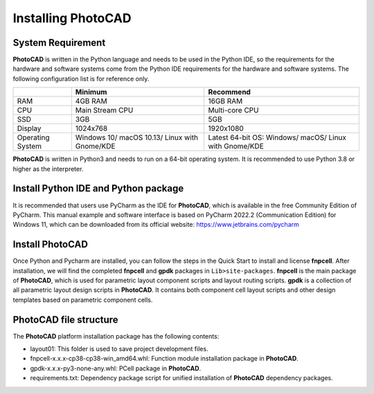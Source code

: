 Installing PhotoCAD
^^^^^^^^^^^^^^^^^^^^^^^^^^^^^^^^^^^^^^^^^^^^

System Requirement
--------------------------------------------
**PhotoCAD** is written in the Python language and needs to be used in the Python IDE, so the requirements for the hardware and software systems come from the Python IDE requirements for the hardware and software systems. The following configuration list is for reference only.

+----------------+---------------------+---------------------+
|                |Minimum              | Recommend           |
+================+=====================+=====================+
|RAM             |4GB RAM              | 16GB RAM            |
+----------------+---------------------+---------------------+
|CPU             |Main Stream CPU      | Multi-core CPU      |
+----------------+---------------------+---------------------+
| SSD            | 3GB                 |    5GB              |
+----------------+---------------------+---------------------+
|Display         | 1024x768            | 1920x1080           |
+----------------+---------------------+---------------------+
|Operating System| Windows 10/         | Latest 64-bit OS:   |
|                | macOS 10.13/        | Windows/            |
|                | Linux with Gnome/KDE| macOS/              |
|                |                     | Linux with Gnome/KDE|
+----------------+---------------------+---------------------+

**PhotoCAD** is written in Python3 and needs to run on a 64-bit operating system. It is recommended to use Python 3.8 or higher as the interpreter.

Install Python IDE and Python package
-----------------------------------------------------
It is recommended that users use PyCharm as the IDE for **PhotoCAD**, which is available in the free Community Edition of PyCharm. This manual example and software interface is based on PyCharm 2022.2 (Communication Edition) for Windows 11, which can be downloaded from its official website: https://www.jetbrains.com/pycharm

Install PhotoCAD
-------------------------------
Once Python and Pycharm are installed, you can follow the steps in the Quick Start to install and license **fnpcell**. After installation, we will find the completed **fnpcell** and **gpdk** packages in ``Lib>site-packages``. **fnpcell** is the main package of **PhotoCAD**, which is used for parametric layout component scripts and layout routing scripts. **gpdk** is a collection of all parametric layout design scripts in **PhotoCAD**. It contains both component cell layout scripts and other design templates based on parametric component cells.

PhotoCAD file structure
-----------------------------------
The **PhotoCAD** platform installation package has the following contents:
 .. image:: ../images/install1.png

* layout01: This folder is used to save project development files.
* fnpcell-x.x.x-cp38-cp38-win_amd64.whl: Function module installation package in **PhotoCAD**.
* gpdk-x.x.x-py3-none-any.whl: PCell package in **PhotoCAD**.
* requirements.txt: Dependency package script for unified installation of **PhotoCAD** dependency packages.

